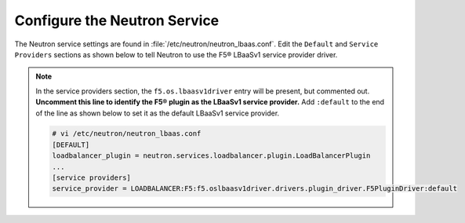 .. _configure-neutron-service:

Configure the Neutron Service
~~~~~~~~~~~~~~~~~~~~~~~~~~~~~

The Neutron service settings are found in :file:`/etc/neutron/neutron_lbaas.conf`. Edit the ``Default`` and ``Service Providers`` sections as shown below to tell Neutron to use the F5® LBaaSv1 service provider driver.

.. note::

    In the service providers section, the ``f5.os.lbaasv1driver`` entry will be present, but commented out.
    **Uncomment this line to identify the F5® plugin as the LBaaSv1 service provider.**
    Add ``:default`` to the end of the line as shown below to set it as the default LBaaSv1 service provider.

    .. code-block:: text

        # vi /etc/neutron/neutron_lbaas.conf
        [DEFAULT]
        loadbalancer_plugin = neutron.services.loadbalancer.plugin.LoadBalancerPlugin
        ...
        [service providers]
        service_provider = LOADBALANCER:F5:f5.oslbaasv1driver.drivers.plugin_driver.F5PluginDriver:default
